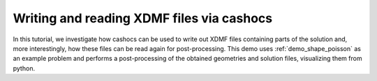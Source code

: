 Writing and reading XDMF files via cashocs
==========================================

In this tutorial, we investigate how cashocs can be used to write out XDMF files containing parts of the solution and, more interestingly, how these files can be read again for post-processing. This demo uses :ref:`demo_shape_poisson` as an example problem and performs a post-processing of the obtained geometries and solution files, visualizing them from python.
